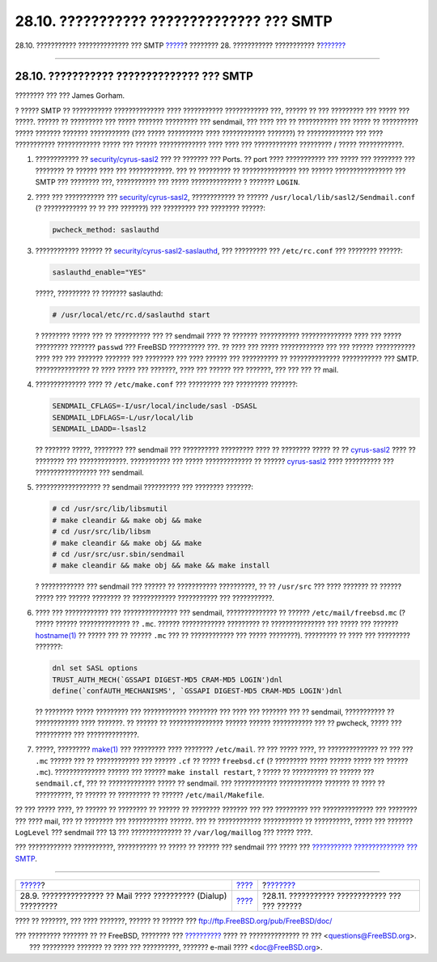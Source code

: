 ==========================================
28.10. ??????????? ?????????????? ??? SMTP
==========================================

.. raw:: html

   <div class="navheader">

28.10. ??????????? ?????????????? ??? SMTP
`????? <SMTP-dialup.html>`__?
???????? 28. ??????????? ???????????
?\ `??????? <mail-agents.html>`__

--------------

.. raw:: html

   </div>

.. raw:: html

   <div class="sect1">

.. raw:: html

   <div class="titlepage" xmlns="">

.. raw:: html

   <div>

.. raw:: html

   <div>

28.10. ??????????? ?????????????? ??? SMTP
------------------------------------------

.. raw:: html

   </div>

.. raw:: html

   <div>

???????? ??? ??? James Gorham.

.. raw:: html

   </div>

.. raw:: html

   </div>

.. raw:: html

   </div>

? ????? SMTP ?? ??????????? ?????????????? ???? ??????????? ????????????
???, ?????? ?? ??? ????????? ??? ????? ??? ?????. ?????? ?? ?????????
??? ????? ??????? ????????? ??? sendmail, ??? ???? ??? ?? ???????????
??? ????? ?? ?????????? ????? ??????? ??????? ??????????? (??? ?????
?????????? ???? ???????????? ???????) ?? ????????????? ??? ????
??????????? ???????????? ????? ??? ?????? ????????????? ???? ???? ???
???????????? ????????? / ????? ????????????.

.. raw:: html

   <div class="procedure">

#. ???????????? ??
   `security/cyrus-sasl2 <http://www.freebsd.org/cgi/url.cgi?ports/security/cyrus-sasl2/pkg-descr>`__
   ??? ?? ??????? ??? Ports. ?? port ???? ??????????? ??? ????? ???
   ???????? ??? ???????? ?? ?????? ???? ??? ????????????. ??? ??
   ????????? ?? ??????????????? ??? ?????? ???????????????? ??? SMTP ???
   ???????? ???, ??????????? ??? ????? ?????????????? ? ???????
   ``LOGIN``.

#. ???? ??? ??????????? ???
   `security/cyrus-sasl2 <http://www.freebsd.org/cgi/url.cgi?ports/security/cyrus-sasl2/pkg-descr>`__,
   ???????????? ?? ?????? ``/usr/local/lib/sasl2/Sendmail.conf`` (?
   ???????????? ?? ?? ??? ???????) ??? ????????? ??? ???????? ??????:

   .. code:: programlisting

       pwcheck_method: saslauthd

#. ???????????? ?????? ??
   `security/cyrus-sasl2-saslauthd <http://www.freebsd.org/cgi/url.cgi?ports/security/cyrus-sasl2-saslauthd/pkg-descr>`__,
   ??? ????????? ??? ``/etc/rc.conf`` ??? ???????? ??????:

   .. code:: programlisting

       saslauthd_enable="YES"

   ?????, ????????? ?? ??????? saslauthd:

   .. code:: screen

       # /usr/local/etc/rc.d/saslauthd start

   ? ???????? ????? ??? ?? ?????????? ??? ?? sendmail ???? ?? ???????
   ??????????? ?????????????? ???? ??? ????? ????????? ???????
   ``passwd`` ??? FreeBSD ?????????? ???. ?? ???? ??? ????? ????????????
   ??? ??? ?????? ??????????? ???? ??? ??? ??????? ??????? ??? ????????
   ??? ???? ?????? ??? ?????????? ?? ?????????????? ??????????? ???
   SMTP. ??????????????? ?? ???? ????? ??? ???????, ???? ??? ?????? ???
   ???????, ??? ??? ??? ?? mail.

#. ?????????????? ???? ?? ``/etc/make.conf`` ??? ????????? ??? ?????????
   ???????:

   .. code:: programlisting

       SENDMAIL_CFLAGS=-I/usr/local/include/sasl -DSASL
       SENDMAIL_LDFLAGS=-L/usr/local/lib
       SENDMAIL_LDADD=-lsasl2

   ?? ??????? ?????, ???????? ??? sendmail ??? ?????????? ????????? ????
   ?? ???????? ????? ?? ??
   `cyrus-sasl2 <http://www.freebsd.org/cgi/url.cgi?ports/cyrus-sasl2/pkg-descr>`__
   ???? ?? ???????? ??? ?????????????. ??????????? ??? ?????
   ????????????? ?? ??????
   `cyrus-sasl2 <http://www.freebsd.org/cgi/url.cgi?ports/cyrus-sasl2/pkg-descr>`__
   ???? ?????????? ??? ????????????????? ??? sendmail.

#. ?????????????????? ?? sendmail ?????????? ??? ???????? ???????:

   .. code:: screen

       # cd /usr/src/lib/libsmutil
       # make cleandir && make obj && make
       # cd /usr/src/lib/libsm
       # make cleandir && make obj && make
       # cd /usr/src/usr.sbin/sendmail
       # make cleandir && make obj && make && make install

   ? ???????????? ??? sendmail ??? ?????? ?? ??????????? ??????????, ??
   ?? ``/usr/src`` ??? ???? ??????? ?? ?????? ????? ??? ?????? ????????
   ?? ???????????? ??????????? ??? ???????????.

#. ???? ??? ???????????? ??? ??????????????? ??? sendmail,
   ?????????????? ?? ?????? ``/etc/mail/freebsd.mc`` (? ????? ??????
   ?????????????? ?? ``.mc``. ?????? ???????????? ????????? ??
   ??????????????? ??? ????? ??? ???????
   `hostname(1) <http://www.FreeBSD.org/cgi/man.cgi?query=hostname&sektion=1>`__
   ?? ????? ??? ?? ?????? ``.mc`` ??? ?? ???????????? ??? ?????
   ????????). ????????? ?? ???? ??? ????????? ???????:

   .. code:: programlisting

       dnl set SASL options
       TRUST_AUTH_MECH(`GSSAPI DIGEST-MD5 CRAM-MD5 LOGIN')dnl
       define(`confAUTH_MECHANISMS', `GSSAPI DIGEST-MD5 CRAM-MD5 LOGIN')dnl

   ?? ???????? ????? ????????? ??? ???????????? ???????? ??? ???? ???
   ??????? ??? ?? sendmail, ??????????? ?? ???????????? ???? ???????. ??
   ?????? ?? ??????????????? ?????? ?????? ??????????? ??? ?? pwcheck,
   ????? ??? ?????????? ??? ??????????????.

#. ?????, ?????????
   `make(1) <http://www.FreeBSD.org/cgi/man.cgi?query=make&sektion=1>`__
   ??? ????????? ???? ???????? ``/etc/mail``. ?? ??? ????? ????, ??
   ?????????????? ?? ??? ??? ``.mc`` ?????? ??? ?? ???????????? ???
   ?????? ``.cf`` ?? ????? ``freebsd.cf`` (? ????????? ????? ??????
   ????? ??? ?????? ``.mc``). ?????????????? ?????? ??? ??????
   ``make install restart``, ? ????? ?? ?????????? ?? ?????? ???
   ``sendmail.cf``, ??? ?? ????????????? ????? ?? sendmail. ???
   ???????????? ???????????? ??????? ?? ???? ?? ??????????, ?? ?????? ??
   ????????? ?? ?????? ``/etc/mail/Makefile``.

.. raw:: html

   </div>

?? ??? ????? ????, ?? ?????? ?? ???????? ?? ?????? ?? ???????? ???????
??? ??? ????????? ??? ?????????????? ??? ???????? ??? ???? mail, ??? ??
???????? ??? ??????????? ??????. ??? ?? ???????????? ??????????? ??
??????????, ????? ??? ??????? ``LogLevel`` ??? sendmail ??? 13 ???
?????????????? ?? ``/var/log/maillog`` ??? ????? ????.

??? ???????????? ???????????, ??????????? ?? ????? ?? ?????? ???
sendmail ??? ????? ??? `??????????? ?????????????? ???
SMTP <http://www.sendmail.org/~ca/email/auth.html>`__.

.. raw:: html

   </div>

.. raw:: html

   <div class="navfooter">

--------------

+--------------------------------------------------------------------+-------------------------+---------------------------------------------------+
| `????? <SMTP-dialup.html>`__?                                      | `???? <mail.html>`__    | ?\ `??????? <mail-agents.html>`__                 |
+--------------------------------------------------------------------+-------------------------+---------------------------------------------------+
| 28.9. ??????????????? ?? Mail ???? ?????????? (Dialup) ?????????   | `???? <index.html>`__   | ?28.11. ??????????? ???????????? ??? ??? ??????   |
+--------------------------------------------------------------------+-------------------------+---------------------------------------------------+

.. raw:: html

   </div>

???? ?? ???????, ??? ???? ???????, ?????? ?? ?????? ???
ftp://ftp.FreeBSD.org/pub/FreeBSD/doc/

| ??? ????????? ??????? ?? ?? FreeBSD, ???????? ???
  `?????????? <http://www.FreeBSD.org/docs.html>`__ ???? ??
  ?????????????? ?? ??? <questions@FreeBSD.org\ >.
|  ??? ????????? ??????? ?? ???? ??? ??????????, ??????? e-mail ????
  <doc@FreeBSD.org\ >.
